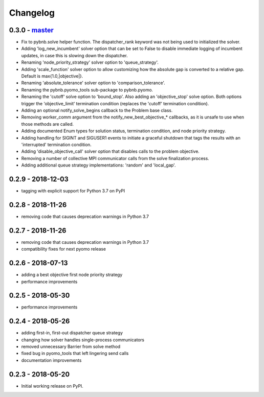 Changelog
=========

0.3.0 - `master`_
~~~~~~~~~~~~~~~~~

* Fix to pybnb.solve helper function. The dispatcher_rank
  keyword was not being used to initialized the solver.
* Adding 'log_new_incumbent' solver option that can be set
  to False to disable immediate logging of incumbent
  updates, in case this is slowing down the dispatcher.
* Renaming 'node_priority_strategy' solver option to
  'queue_strategy'.
* Adding 'scale_function' solver option to allow customizing
  how the absolute gap is converted to a relative
  gap. Default is max{1.0,|objective|}.
* Renaming 'absolute_tolerance' solver option to
  'comparison_tolerance'.
* Renaming the pybnb.pyomo_tools sub-package to pybnb.pyomo.
* Renaming the 'cutoff' solve option to 'bound_stop'. Also
  adding an 'objective_stop' solve option. Both options
  trigger the 'objective_limit' termination condition
  (replaces the 'cutoff' termination condition).
* Adding an optional notify_solve_begins callback to the
  Problem base class.
* Removing worker_comm argument from the
  notify_new_best_objective_* callbacks, as it is unsafe to
  use when those methods are called.
* Adding documented Enum types for solution status,
  termination condition, and node priority strategy.
* Adding handling for SIGINT and SIGUSER1 events to
  initiate a graceful shutdown that tags the results
  with an 'interrupted' termination condition.
* Adding 'disable_objective_call' solver option that
  disables calls to the problem objective.
* Removing a number of collective MPI communicator calls
  from the solve finalization process.
* Adding additional queue strategy implementations: 'random'
  and 'local_gap'.

0.2.9 - 2018-12-03
~~~~~~~~~~~~~~~~~~

* tagging with explicit support for Python 3.7 on PyPI

0.2.8 - 2018-11-26
~~~~~~~~~~~~~~~~~~

* removing code that causes deprecation warnings in Python 3.7

0.2.7 - 2018-11-26
~~~~~~~~~~~~~~~~~~

* removing code that causes deprecation warnings in Python 3.7
* compatibility fixes for next pyomo release

0.2.6 - 2018-07-13
~~~~~~~~~~~~~~~~~~

* adding a best objective first node priority strategy
* performance improvements

0.2.5 - 2018-05-30
~~~~~~~~~~~~~~~~~~

* performance improvements

0.2.4 - 2018-05-26
~~~~~~~~~~~~~~~~~~

* adding first-in, first-out dispatcher queue strategy
* changing how solver handles single-process communicators
* removed unnecessary Barrier from solve method
* fixed bug in pyomo_tools that left lingering send calls
* documentation improvements

0.2.3 - 2018-05-20
~~~~~~~~~~~~~~~~~~

* Initial working release on PyPI.

.. _`master`: https://github.com/ghackebeil/pybnb
